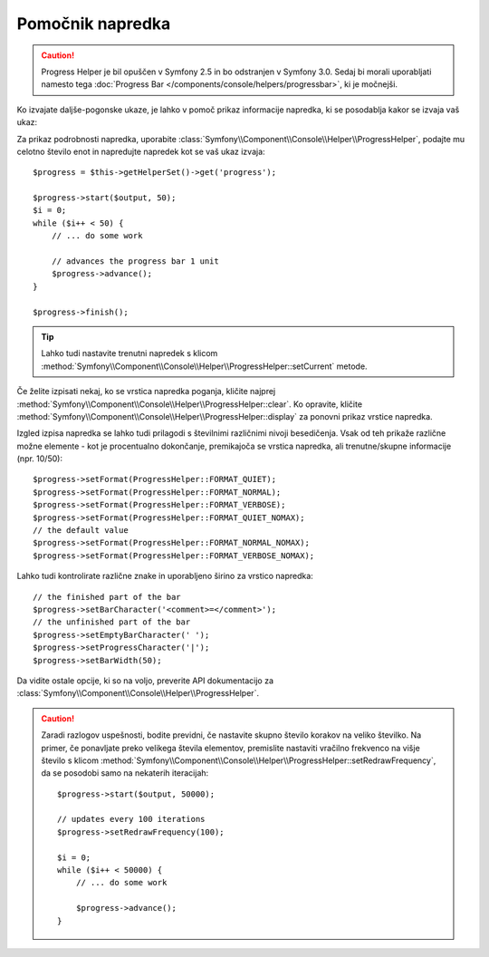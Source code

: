 .. index::
    single: Console Helpers; Progress Helper

Pomočnik napredka
=================

.. versionadded:: 2.3
    Metoda ``setCurrent`` je bila predstavljena v Symfony 2.3.

.. versionadded:: 2.4
    Metoda ``clear`` je bila predstavljena v Symfony 2.4.

.. caution::

    Progress Helper je bil opuščen v Symfony 2.5 in bo odstranjen v
    Symfony 3.0. Sedaj bi morali uporabljati
    namesto tega :doc:`Progress Bar </components/console/helpers/progressbar>`, ki
    je močnejši.

Ko izvajate daljše-pogonske ukaze, je lahko v pomoč prikaz informacije
napredka, ki se posodablja kakor se izvaja vaš ukaz:

.. image:: /images/components/console/progress.png

Za prikaz podrobnosti napredka, uporabite :class:`Symfony\\Component\\Console\\Helper\\ProgressHelper`,
podajte mu celotno število enot in napredujte napredek kot se vaš ukaz izvaja::

    $progress = $this->getHelperSet()->get('progress');

    $progress->start($output, 50);
    $i = 0;
    while ($i++ < 50) {
        // ... do some work

        // advances the progress bar 1 unit
        $progress->advance();
    }

    $progress->finish();

.. tip::

    Lahko tudi nastavite trenutni napredek s klicom
    :method:`Symfony\\Component\\Console\\Helper\\ProgressHelper::setCurrent`
    metode.

Če želite izpisati nekaj, ko se vrstica napredka poganja,
kličite najprej :method:`Symfony\\Component\\Console\\Helper\\ProgressHelper::clear`.
Ko opravite, kličite
:method:`Symfony\\Component\\Console\\Helper\\ProgressHelper::display`
za ponovni prikaz vrstice napredka.

Izgled izpisa napredka se lahko tudi prilagodi s številnimi različnimi nivoji
besedičenja. Vsak od teh prikaže različne možne elemente - kot
je procentualno dokončanje, premikajoča se vrstica napredka, ali trenutne/skupne
informacije (npr. 10/50)::

    $progress->setFormat(ProgressHelper::FORMAT_QUIET);
    $progress->setFormat(ProgressHelper::FORMAT_NORMAL);
    $progress->setFormat(ProgressHelper::FORMAT_VERBOSE);
    $progress->setFormat(ProgressHelper::FORMAT_QUIET_NOMAX);
    // the default value
    $progress->setFormat(ProgressHelper::FORMAT_NORMAL_NOMAX);
    $progress->setFormat(ProgressHelper::FORMAT_VERBOSE_NOMAX);

Lahko tudi kontrolirate različne znake in uporabljeno širino za
vrstico napredka::

    // the finished part of the bar
    $progress->setBarCharacter('<comment>=</comment>');
    // the unfinished part of the bar
    $progress->setEmptyBarCharacter(' ');
    $progress->setProgressCharacter('|');
    $progress->setBarWidth(50);

Da vidite ostale opcije, ki so na voljo, preverite API dokumentacijo za
:class:`Symfony\\Component\\Console\\Helper\\ProgressHelper`.

.. caution::

    Zaradi razlogov uspešnosti, bodite previdni, če nastavite skupno število korakov
    na veliko številko. Na primer, če ponavljate preko velikega števila elementov,
    premislite nastaviti vračilno frekvenco na višje število s klicom
    :method:`Symfony\\Component\\Console\\Helper\\ProgressHelper::setRedrawFrequency`,
    da se posodobi samo na nekaterih iteracijah::

        $progress->start($output, 50000);

        // updates every 100 iterations
        $progress->setRedrawFrequency(100);

        $i = 0;
        while ($i++ < 50000) {
            // ... do some work

            $progress->advance();
        }
